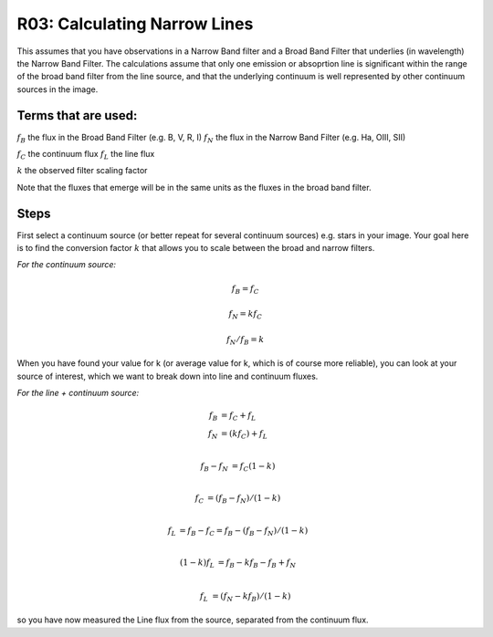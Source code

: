 R03: Calculating Narrow Lines
=============================

This assumes that you have observations in a Narrow Band filter and a Broad Band Filter that underlies (in wavelength) the Narrow Band Filter. The calculations assume that only one emission or absoprtion line is significant within the range of the broad band filter from the line source, and that the underlying continuum is well represented by other continuum sources in the image. 

Terms that are used:
--------------------

:math:`f_B` the flux in the Broad Band Filter (e.g. B, V, R, I)
:math:`f_N` the flux in the Narrow Band Filter (e.g. Ha, OIII, SII)


:math:`f_C` the continuum flux
:math:`f_L` the line flux


:math:`k` the observed filter scaling factor

Note that the fluxes that emerge will be in the same units as the fluxes in the broad band filter.

Steps
-----

First select a continuum source (or better repeat for several continuum sources) e.g. stars in your image. Your goal here is to find the conversion factor :math:`k` that allows you to scale between the broad and narrow filters.

*For the continuum source:*

.. math::

   f_B = f_C
   
   f_N = kf_C
   
   f_N / f_B = k
   
When you have found your value for k (or average value for k, which is of course more reliable), you can look at your source of interest, which we want to break down into line and continuum fluxes.

*For the line + continuum source:*

.. math::

   f_B &= f_C + f_L \\
   f_N &= (kf_C) + f_L \\
  

   f_B - f_N &= f_C (1-k) \\
   
   f_C &= (f_B - f_N) / (1-k) \\
   
   f_L &= f_B - f_C = f_B - (f_B - f_N) / (1-k) \\
   
   (1-k)f_L &= f_B - kf_B - f_B + f_N \\
   
   f_L &= (f_N - kf_B) / (1-k)
   
so you have now measured the Line flux from the source, separated from the continuum flux.
   
